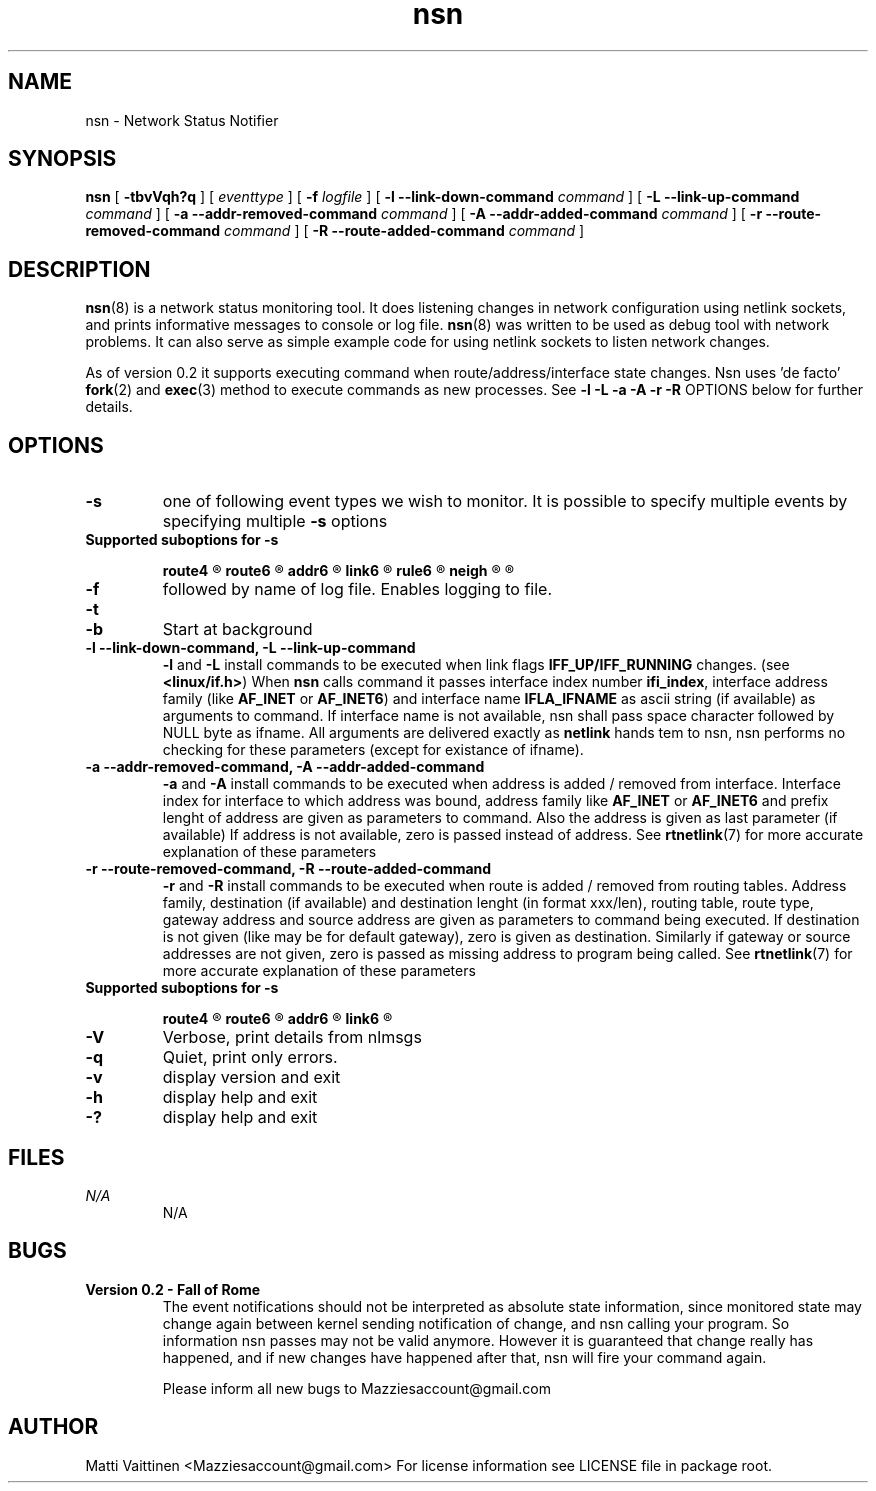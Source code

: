 .TH nsn 8 "04 June 2012" "v0.2 - Fall of Rome"
.SH NAME
nsn - Network Status Notifier
.SH SYNOPSIS
.B nsn 
[
.B -tbvVqh?q
] [
.B-s 
.I eventtype
] [
.B -f
.I logfile
] [
.B -l --link-down-command
.I command
] [
.B -L --link-up-command
.I command
] [
.B -a --addr-removed-command
.I command
] [
.B -A --addr-added-command
.I command
] [
.B -r --route-removed-command
.I command
] [
.B -R --route-added-command
.I command
]


.SH DESCRIPTION
.BR "nsn" "(8) is a network status monitoring tool. It does listening changes in network configuration using netlink sockets, and prints informative messages to console or log file. " "nsn" "(8) was written to be used as debug tool with network problems. It can also serve as simple example code for using netlink sockets to listen network changes.
 

.RB "As of version 0.2 it supports executing command when route/address/interface state changes. Nsn uses 'de facto' " "fork" "(2) and " "exec" "(3) method to execute commands as new processes. See " "-l -L -a -A -r -R" " OPTIONS below for further details."

.SH OPTIONS
.TP
.B -s
one of following event types we wish to monitor. It is possible to specify multiple events by specifying multiple 
.B -s 
options
.TP 
.B Supported suboptions for -s

.B route4  
.R Listens IPv4 routing table changes

.B route6
.R Listens IPv6 routing table changes

.B addr6
.R Listens for IPv6 address changes

.B link6
.R Listens for changes in IPv6 interfaces

.B rule6
.R Listens for IPv6 rules

.B neigh
.R Listens for changes in neighbour cache (arp/ndp)

.R By default changes in IPv4 routes and interfaces are listened.


.TP
.B -f
followed by name of log file. Enables logging to file. 
.TP
.B -t
.rB "Use timestamps relative to program startup. Note, version 0.1 used " "-r" " for this purpose."
.TP
.B -b
Start at background

.TP
.B -l --link-down-command, -L --link-up-command
.BR "-l" " and " "-L" " install commands to be executed when link flags " "IFF_UP/IFF_RUNNING" " changes. (see " "<linux/if.h>" ") When " "nsn" " calls command it passes interface index number " "ifi_index" ", interface address family (like " "AF_INET" " or " "AF_INET6" ") and interface name " "IFLA_IFNAME" " as ascii string (if available) as arguments to command. If interface name is not available, nsn shall pass space character followed by NULL byte as ifname. All arguments are delivered exactly as " "netlink" " hands tem to nsn, nsn performs no checking for these parameters (except for existance of ifname)."
.TP
.B -a --addr-removed-command, -A --addr-added-command
.BR "-a" " and " "-A" " install commands to be executed when address is added / removed from interface. Interface index for interface to which address was bound, address family like " "AF_INET" " or " "AF_INET6" " and prefix lenght of address are given as parameters to command. Also the address is given as last parameter (if available) If address is not available, zero is passed instead of address. See " "rtnetlink" "(7) for more accurate explanation of these parameters"
.TP
.B -r --route-removed-command, -R --route-added-command
.BR "-r" " and " "-R" " install commands to be executed when route is added / removed from routing tables. Address family, destination (if available) and destination lenght (in format xxx/len), routing table, route type, gateway address and source address are given as parameters to command being executed. If destination is not given (like may be for default gateway), zero is given as destination. Similarly if gateway or source addresses are not given, zero is passed as missing address to program being called. See " "rtnetlink" "(7) for more accurate explanation of these parameters"



.TP 
.B Supported suboptions for -s

.B route4  
.R Listens IPv4 routing table changes

.B route6
.R Listens IPv6 routing table changes

.B addr6
.R Listens for IPv6 address changes

.B link6
.R Listens for changes in IPv6 interfaces



.TP
.B -V
Verbose, print details from nlmsgs
.TP
.B -q
Quiet, print only errors.
.TP
.B -v
display version and exit
.TP
.B -h
display help and exit
.TP
.B -?
display help and exit

.SH FILES
.I N/A
.RS
N/A
.RE
.SH BUGS
.TP
.B Version 0.2 - Fall of Rome
The event notifications should not be interpreted as absolute state information, since monitored state may change again between kernel sending notification of change, and nsn calling your program. So information nsn passes may not be valid anymore. However it is guaranteed that change really has happened, and if new changes have happened after that, nsn will fire your command again.

Please inform all new bugs to Mazziesaccount@gmail.com
.SH AUTHOR
Matti Vaittinen <Mazziesaccount@gmail.com> For license information see LICENSE file in package root.

